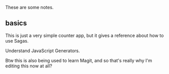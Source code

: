 These are some notes.

**  basics
This is just a very simple counter app, but it gives a reference about how to use Sagas.

Understand JavaScript Generators.

Btw this is also being used to learn Magit, and so that's really why I'm editing this now at all?
